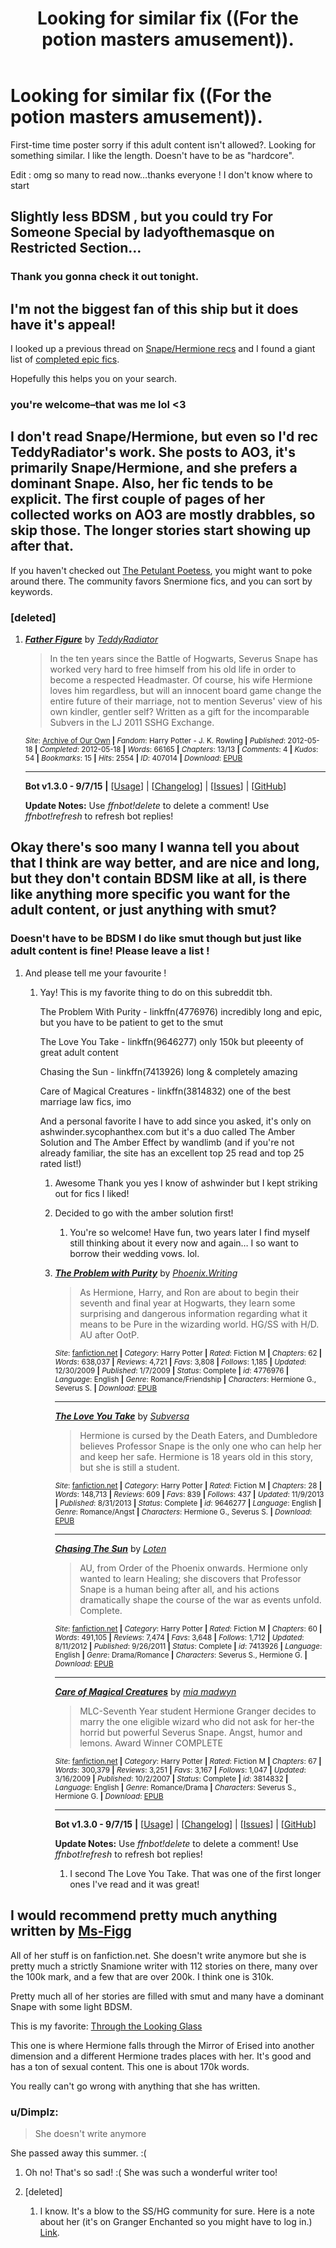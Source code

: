 #+TITLE: Looking for similar fix ((For the potion masters amusement)).

* Looking for similar fix ((For the potion masters amusement)).
:PROPERTIES:
:Author: lexxylee
:Score: 7
:DateUnix: 1443821181.0
:DateShort: 2015-Oct-03
:FlairText: Request
:END:
First-time time poster sorry if this adult content isn't allowed?. Looking for something similar. I like the length. Doesn't have to be as "hardcore".

Edit : omg so many to read now...thanks everyone ! I don't know where to start


** Slightly less BDSM , but you could try For Someone Special by ladyofthemasque on Restricted Section...
:PROPERTIES:
:Author: rainbowmoonheartache
:Score: 5
:DateUnix: 1443832142.0
:DateShort: 2015-Oct-03
:END:

*** Thank you gonna check it out tonight.
:PROPERTIES:
:Author: lexxylee
:Score: 2
:DateUnix: 1443835140.0
:DateShort: 2015-Oct-03
:END:


** I'm not the biggest fan of this ship but it does have it's appeal!

I looked up a previous thread on [[https://www.reddit.com/r/HPfanfiction/comments/3i9m4n/looking_for_snapehermione_fanfiction/][Snape/Hermione recs]] and I found a giant list of [[http://sshglist.blogspot.com/2013/04/the-list.html][completed epic fics]].

Hopefully this helps you on your search.
:PROPERTIES:
:Author: twoweeksofwildfire
:Score: 3
:DateUnix: 1443838350.0
:DateShort: 2015-Oct-03
:END:

*** you're welcome--that was me lol <3
:PROPERTIES:
:Author: soulofmind
:Score: 1
:DateUnix: 1444049491.0
:DateShort: 2015-Oct-05
:END:


** I don't read Snape/Hermione, but even so I'd rec TeddyRadiator's work. She posts to AO3, it's primarily Snape/Hermione, and she prefers a dominant Snape. Also, her fic tends to be explicit. The first couple of pages of her collected works on AO3 are mostly drabbles, so skip those. The longer stories start showing up after that.

If you haven't checked out [[http://www.thepetulantpoetess.com/][The Petulant Poetess]], you might want to poke around there. The community favors Snermione fics, and you can sort by keywords.
:PROPERTIES:
:Author: perverse-idyll
:Score: 3
:DateUnix: 1443841354.0
:DateShort: 2015-Oct-03
:END:

*** [deleted]
:PROPERTIES:
:Score: 1
:DateUnix: 1443887079.0
:DateShort: 2015-Oct-03
:END:

**** [[http://archiveofourown.org/works/407014][*/Father Figure/*]] by [[http://archiveofourown.org/users/TeddyRadiator/pseuds/TeddyRadiator][/TeddyRadiator/]]

#+begin_quote
  In the ten years since the Battle of Hogwarts, Severus Snape has worked very hard to free himself from his old life in order to become a respected Headmaster. Of course, his wife Hermione loves him regardless, but will an innocent board game change the entire future of their marriage, not to mention Severus' view of his own kindler, gentler self? Written as a gift for the incomparable Subvers in the LJ 2011 SSHG Exchange.
#+end_quote

^{/Site/: [[http://www.archiveofourown.org/][Archive of Our Own]] *|* /Fandom/: Harry Potter - J. K. Rowling *|* /Published/: 2012-05-18 *|* /Completed/: 2012-05-18 *|* /Words/: 66165 *|* /Chapters/: 13/13 *|* /Comments/: 4 *|* /Kudos/: 54 *|* /Bookmarks/: 15 *|* /Hits/: 2554 *|* /ID/: 407014 *|* /Download/: [[http://archiveofourown.org/][EPUB]]}

--------------

*Bot v1.3.0 - 9/7/15* *|* [[[https://github.com/tusing/reddit-ffn-bot/wiki/Usage][Usage]]] | [[[https://github.com/tusing/reddit-ffn-bot/wiki/Changelog][Changelog]]] | [[[https://github.com/tusing/reddit-ffn-bot/issues/][Issues]]] | [[[https://github.com/tusing/reddit-ffn-bot/][GitHub]]]

*Update Notes:* Use /ffnbot!delete/ to delete a comment! Use /ffnbot!refresh/ to refresh bot replies!
:PROPERTIES:
:Author: FanfictionBot
:Score: 1
:DateUnix: 1443887092.0
:DateShort: 2015-Oct-03
:END:


** Okay there's soo many I wanna tell you about that I think are way better, and are nice and long, but they don't contain BDSM like at all, is there like anything more specific you want for the adult content, or just anything with smut?
:PROPERTIES:
:Author: soulofmind
:Score: 1
:DateUnix: 1443834845.0
:DateShort: 2015-Oct-03
:END:

*** Doesn't have to be BDSM I do like smut though but just like adult content is fine! Please leave a list !
:PROPERTIES:
:Author: lexxylee
:Score: 1
:DateUnix: 1443834936.0
:DateShort: 2015-Oct-03
:END:

**** And please tell me your favourite !
:PROPERTIES:
:Author: lexxylee
:Score: 1
:DateUnix: 1443835025.0
:DateShort: 2015-Oct-03
:END:

***** Yay! This is my favorite thing to do on this subreddit tbh.

The Problem With Purity - linkffn(4776976) incredibly long and epic, but you have to be patient to get to the smut

The Love You Take - linkffn(9646277) only 150k but pleeenty of great adult content

Chasing the Sun - linkffn(7413926) long & completely amazing

Care of Magical Creatures - linkffn(3814832) one of the best marriage law fics, imo

And a personal favorite I have to add since you asked, it's only on ashwinder.sycophanthex.com but it's a duo called The Amber Solution and The Amber Effect by wandlimb (and if you're not already familiar, the site has an excellent top 25 read and top 25 rated list!)
:PROPERTIES:
:Author: soulofmind
:Score: 3
:DateUnix: 1443836048.0
:DateShort: 2015-Oct-03
:END:

****** Awesome Thank you yes I know of ashwinder but I kept striking out for fics I liked!
:PROPERTIES:
:Author: lexxylee
:Score: 2
:DateUnix: 1444099140.0
:DateShort: 2015-Oct-06
:END:


****** Decided to go with the amber solution first!
:PROPERTIES:
:Author: lexxylee
:Score: 2
:DateUnix: 1444099301.0
:DateShort: 2015-Oct-06
:END:

******* You're so welcome! Have fun, two years later I find myself still thinking about it every now and again... I so want to borrow their wedding vows. lol.
:PROPERTIES:
:Author: soulofmind
:Score: 1
:DateUnix: 1444246657.0
:DateShort: 2015-Oct-07
:END:


****** [[http://www.fanfiction.net/s/4776976/1/][*/The Problem with Purity/*]] by [[https://www.fanfiction.net/u/1341701/Phoenix-Writing][/Phoenix.Writing/]]

#+begin_quote
  As Hermione, Harry, and Ron are about to begin their seventh and final year at Hogwarts, they learn some surprising and dangerous information regarding what it means to be Pure in the wizarding world. HG/SS with H/D. AU after OotP.
#+end_quote

^{/Site/: [[http://www.fanfiction.net/][fanfiction.net]] *|* /Category/: Harry Potter *|* /Rated/: Fiction M *|* /Chapters/: 62 *|* /Words/: 638,037 *|* /Reviews/: 4,721 *|* /Favs/: 3,808 *|* /Follows/: 1,185 *|* /Updated/: 12/30/2009 *|* /Published/: 1/7/2009 *|* /Status/: Complete *|* /id/: 4776976 *|* /Language/: English *|* /Genre/: Romance/Friendship *|* /Characters/: Hermione G., Severus S. *|* /Download/: [[http://www.p0ody-files.com/ff_to_ebook/mobile/makeEpub.php?id=4776976][EPUB]]}

--------------

[[http://www.fanfiction.net/s/9646277/1/][*/The Love You Take/*]] by [[https://www.fanfiction.net/u/1107999/Subversa][/Subversa/]]

#+begin_quote
  Hermione is cursed by the Death Eaters, and Dumbledore believes Professor Snape is the only one who can help her and keep her safe. Hermione is 18 years old in this story, but she is still a student.
#+end_quote

^{/Site/: [[http://www.fanfiction.net/][fanfiction.net]] *|* /Category/: Harry Potter *|* /Rated/: Fiction M *|* /Chapters/: 28 *|* /Words/: 148,713 *|* /Reviews/: 609 *|* /Favs/: 839 *|* /Follows/: 437 *|* /Updated/: 11/9/2013 *|* /Published/: 8/31/2013 *|* /Status/: Complete *|* /id/: 9646277 *|* /Language/: English *|* /Genre/: Romance/Angst *|* /Characters/: Hermione G., Severus S. *|* /Download/: [[http://www.p0ody-files.com/ff_to_ebook/mobile/makeEpub.php?id=9646277][EPUB]]}

--------------

[[http://www.fanfiction.net/s/7413926/1/][*/Chasing The Sun/*]] by [[https://www.fanfiction.net/u/1807393/Loten][/Loten/]]

#+begin_quote
  AU, from Order of the Phoenix onwards. Hermione only wanted to learn Healing; she discovers that Professor Snape is a human being after all, and his actions dramatically shape the course of the war as events unfold. Complete.
#+end_quote

^{/Site/: [[http://www.fanfiction.net/][fanfiction.net]] *|* /Category/: Harry Potter *|* /Rated/: Fiction M *|* /Chapters/: 60 *|* /Words/: 491,105 *|* /Reviews/: 7,474 *|* /Favs/: 3,648 *|* /Follows/: 1,712 *|* /Updated/: 8/11/2012 *|* /Published/: 9/26/2011 *|* /Status/: Complete *|* /id/: 7413926 *|* /Language/: English *|* /Genre/: Drama/Romance *|* /Characters/: Severus S., Hermione G. *|* /Download/: [[http://www.p0ody-files.com/ff_to_ebook/mobile/makeEpub.php?id=7413926][EPUB]]}

--------------

[[http://www.fanfiction.net/s/3814832/1/][*/Care of Magical Creatures/*]] by [[https://www.fanfiction.net/u/1358455/mia-madwyn][/mia madwyn/]]

#+begin_quote
  MLC-Seventh Year student Hermione Granger decides to marry the one eligible wizard who did not ask for her-the horrid but powerful Severus Snape. Angst, humor and lemons. Award Winner COMPLETE
#+end_quote

^{/Site/: [[http://www.fanfiction.net/][fanfiction.net]] *|* /Category/: Harry Potter *|* /Rated/: Fiction M *|* /Chapters/: 67 *|* /Words/: 300,379 *|* /Reviews/: 3,251 *|* /Favs/: 3,167 *|* /Follows/: 1,047 *|* /Updated/: 3/16/2009 *|* /Published/: 10/2/2007 *|* /Status/: Complete *|* /id/: 3814832 *|* /Language/: English *|* /Genre/: Romance/Drama *|* /Characters/: Severus S., Hermione G. *|* /Download/: [[http://www.p0ody-files.com/ff_to_ebook/mobile/makeEpub.php?id=3814832][EPUB]]}

--------------

*Bot v1.3.0 - 9/7/15* *|* [[[https://github.com/tusing/reddit-ffn-bot/wiki/Usage][Usage]]] | [[[https://github.com/tusing/reddit-ffn-bot/wiki/Changelog][Changelog]]] | [[[https://github.com/tusing/reddit-ffn-bot/issues/][Issues]]] | [[[https://github.com/tusing/reddit-ffn-bot/][GitHub]]]

*Update Notes:* Use /ffnbot!delete/ to delete a comment! Use /ffnbot!refresh/ to refresh bot replies!
:PROPERTIES:
:Author: FanfictionBot
:Score: 1
:DateUnix: 1443836118.0
:DateShort: 2015-Oct-03
:END:

******* I second The Love You Take. That was one of the first longer ones I've read and it was great!
:PROPERTIES:
:Author: Midnightnox
:Score: 2
:DateUnix: 1444028049.0
:DateShort: 2015-Oct-05
:END:


** I would recommend pretty much anything written by [[https://www.fanfiction.net/u/1317626/Ms-Figg][Ms-Figg]]

All of her stuff is on fanfiction.net. She doesn't write anymore but she is pretty much a strictly Snamione writer with 112 stories on there, many over the 100k mark, and a few that are over 200k. I think one is 310k.

Pretty much all of her stories are filled with smut and many have a dominant Snape with some light BDSM.

This is my favorite: [[https://www.fanfiction.net/s/4374633/1/Through-the-Looking-Glass][Through the Looking Glass]]

This one is where Hermione falls through the Mirror of Erised into another dimension and a different Hermione trades places with her. It's good and has a ton of sexual content. This one is about 170k words.

You really can't go wrong with anything that she has written.
:PROPERTIES:
:Author: Midnightnox
:Score: 1
:DateUnix: 1444028644.0
:DateShort: 2015-Oct-05
:END:

*** u/Dimplz:
#+begin_quote
  She doesn't write anymore
#+end_quote

She passed away this summer. :(
:PROPERTIES:
:Author: Dimplz
:Score: 1
:DateUnix: 1444055968.0
:DateShort: 2015-Oct-05
:END:

**** Oh no! That's so sad! :( She was such a wonderful writer too!
:PROPERTIES:
:Author: Midnightnox
:Score: 1
:DateUnix: 1444074393.0
:DateShort: 2015-Oct-05
:END:


**** [deleted]
:PROPERTIES:
:Score: 1
:DateUnix: 1448955188.0
:DateShort: 2015-Dec-01
:END:

***** I know. It's a blow to the SS/HG community for sure. Here is a note about her (it's on Granger Enchanted so you might have to log in.) [[http://www.grangerenchanted.com/enchant/news.php?action=newsstory&nid=413][Link]].
:PROPERTIES:
:Author: Dimplz
:Score: 1
:DateUnix: 1448983117.0
:DateShort: 2015-Dec-01
:END:
